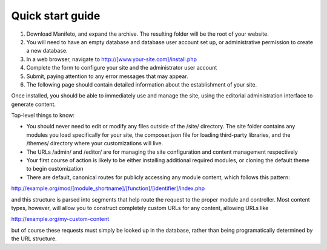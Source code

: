 *****************
Quick start guide
*****************

#. Download Manifeto, and expand the archive. The resulting folder will be the root of your website.
#. You will need to have an empty database and database user account set up, or administrative permission to create a new database.
#. In a web browser, navigate to http://[www.your-site.com]/install.php
#. Complete the form to configure your site and the administrator user account
#. Submit, paying attention to any error messages that may appear.
#. The following page should contain detailed information about the establishment of your site.

Once installed, you should be able to immediately use and manage the site, using the editorial administration interface to generate content.

Top-level things to know:

- You should never need to edit or modify any files outside of the /site/ directory. The site folder contains any modules you load specifically for your site, the composer.json file for loading third-party libraries, and the /themes/ directory where your customizations will live.
- The URLs /admin/ and /editor/ are for managing the site configuration and content management respectively
- Your first course of action is likely to be either installing additional required modules, or cloning the default theme to begin customization
- There are default, canonical routes for publicly accessing any module content, which follows this pattern::

http://example.org/mod/[module_shortname]/[function]/[identifier]/index.php

and this structure is parsed into segments that help route the request to the proper module and controller. Most content types, however, will allow you to construct completely custom URLs for any content, allowing URLs like

http://example.org/my-custom-content

but of course these requests must simply be looked up in the database, rather than being programatically determined by the URL structure. 
